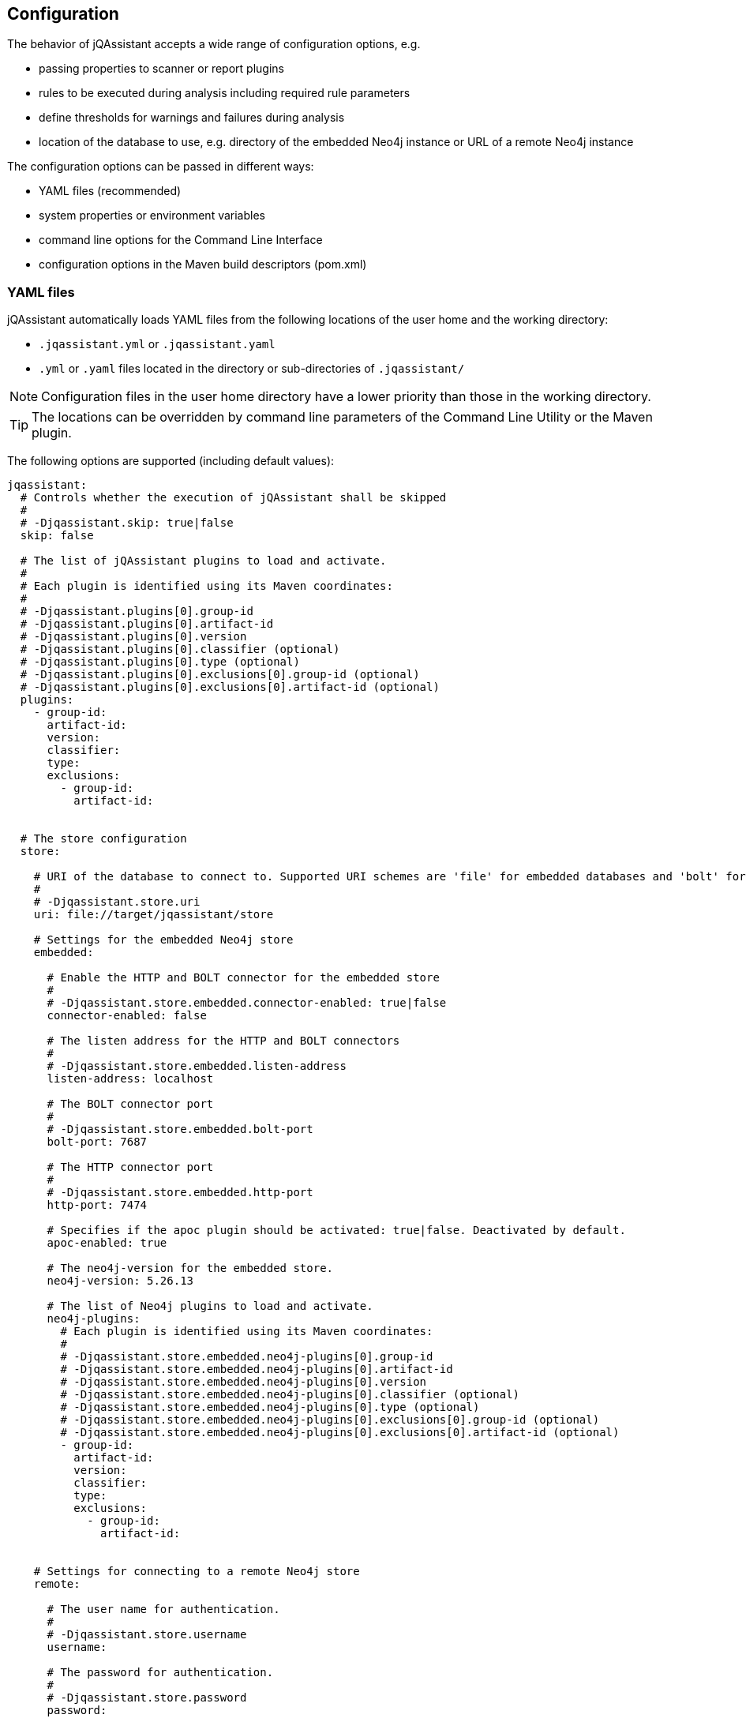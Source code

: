 [[core:Configuration]]
== Configuration

The behavior of jQAssistant accepts a wide range of configuration options, e.g.

* passing properties to scanner or report plugins
* rules to be executed during analysis including required rule parameters
* define thresholds for warnings and failures during analysis
* location of the database to use, e.g. directory of the embedded Neo4j instance or URL of a remote Neo4j instance

The configuration options can be passed in different ways:

* YAML files (recommended)
* system properties or environment variables
* command line options for the Command Line Interface
* configuration options in the Maven build descriptors (pom.xml)

=== YAML files

jQAssistant automatically loads YAML files from the following locations of the user home and the working directory:

* `.jqassistant.yml` or `.jqassistant.yaml`
* `.yml` or `.yaml` files located in the directory or sub-directories of `.jqassistant/`

NOTE: Configuration files in the user home directory have a lower priority than those in the working directory.

TIP: The locations can be overridden by command line parameters of the Command Line Utility or the Maven plugin.

The following options are supported (including default values):

[source,yaml]
----
jqassistant:
  # Controls whether the execution of jQAssistant shall be skipped
  #
  # -Djqassistant.skip: true|false
  skip: false

  # The list of jQAssistant plugins to load and activate.
  #
  # Each plugin is identified using its Maven coordinates:
  #
  # -Djqassistant.plugins[0].group-id
  # -Djqassistant.plugins[0].artifact-id
  # -Djqassistant.plugins[0].version
  # -Djqassistant.plugins[0].classifier (optional)
  # -Djqassistant.plugins[0].type (optional)
  # -Djqassistant.plugins[0].exclusions[0].group-id (optional)
  # -Djqassistant.plugins[0].exclusions[0].artifact-id (optional)
  plugins:
    - group-id:
      artifact-id:
      version:
      classifier:
      type:
      exclusions:
        - group-id:
          artifact-id:


  # The store configuration
  store:

    # URI of the database to connect to. Supported URI schemes are 'file' for embedded databases and 'bolt' for connecting to a running Neo4j instance (3.x+), e.g.
    #
    # -Djqassistant.store.uri
    uri: file://target/jqassistant/store

    # Settings for the embedded Neo4j store
    embedded:

      # Enable the HTTP and BOLT connector for the embedded store
      #
      # -Djqassistant.store.embedded.connector-enabled: true|false
      connector-enabled: false

      # The listen address for the HTTP and BOLT connectors
      #
      # -Djqassistant.store.embedded.listen-address
      listen-address: localhost

      # The BOLT connector port
      #
      # -Djqassistant.store.embedded.bolt-port
      bolt-port: 7687

      # The HTTP connector port
      #
      # -Djqassistant.store.embedded.http-port
      http-port: 7474

      # Specifies if the apoc plugin should be activated: true|false. Deactivated by default.
      apoc-enabled: true

      # The neo4j-version for the embedded store.
      neo4j-version: 5.26.13

      # The list of Neo4j plugins to load and activate.
      neo4j-plugins:
        # Each plugin is identified using its Maven coordinates:
        #
        # -Djqassistant.store.embedded.neo4j-plugins[0].group-id
        # -Djqassistant.store.embedded.neo4j-plugins[0].artifact-id
        # -Djqassistant.store.embedded.neo4j-plugins[0].version
        # -Djqassistant.store.embedded.neo4j-plugins[0].classifier (optional)
        # -Djqassistant.store.embedded.neo4j-plugins[0].type (optional)
        # -Djqassistant.store.embedded.neo4j-plugins[0].exclusions[0].group-id (optional)
        # -Djqassistant.store.embedded.neo4j-plugins[0].exclusions[0].artifact-id (optional)
        - group-id:
          artifact-id:
          version:
          classifier:
          type:
          exclusions:
            - group-id:
              artifact-id:


    # Settings for connecting to a remote Neo4j store
    remote:

      # The user name for authentication.
      #
      # -Djqassistant.store.username
      username:

      # The password for authentication.
      #
      # -Djqassistant.store.password
      password:

      # Activate encryption level for 'bolt' connections.
      #
      # -Djqassistant.store.encryption: true|false
      encryption: true

      #The trust strategy for 'bolt' connections
      #
      # -Djqassistant.store.trust-strategy: trustAllCertificates|trustCustomCaSignedCertificates|trustSystemCaSignedCertificates
      trust-strategy: trustAllCertificates

      # The file containing the custom CA certificate for trust strategy.
      #
      # -Djqassistant.store.trust-certificate
      trust-certificate:

      # Additional properties to be passed to the remote store as key-value pairs.
      #
      # -Djqassistant.store.properties
      properties:


  # The Scanner configuration
  scan:

    # Indicates whether to initially reset the store (i.e. clear all nodes and relationships) before scanning.
    #
    # -Djqassistant.scan.reset: true|false
    reset: true

    # Specifies if a scan shall be continued if an error is encountered.
    #
    # -Djqassistant.scan.continue-on-error: true|false
    continue-on-error: false

    # The items to include for scanning.
    include:

      # A list of files to include.
      #
      #jqassistant.scan.include.files[0]
      files:
      # - src/folder

      # A list of URLs to include.
      #
      #jqassistant.scan.include.urls[0]
      urls:
      # - maven:repository::https://nexus/repository

    # The properties to configure scanner plugins as key-value pairs. The supported properties are plugin specific.
    #
    # -Djqassistant.scan.properties
    properties:
      # plugin.property.key: value


  # The analyze configuration
  analyze:

    # The rule configuration
    rule:

      # The name of the directory containing project rules.
      #
      # -Djqassistant.analyze.rule.directory
      directory: jqassistant/

      # The default severity of concepts without an explicit severity.
      #
      # -Djqassistant.analyze.rule.default-concept-severity: INFO|MINOR|MAJOR|CRITICAL|BLOCKER
      default-concept-severity: MINOR

      # The default severity of constraint without an explicit severity.
      #
      # -Djqassistant.analyze.rule.default-constraint-severity: INFO|MINOR|MAJOR|CRITICAL|BLOCKER
      default-constraint-severity: MAJOR

      # The default severity of groups without an explicit severity.
      #
      # -Djqassistant.analyze.rule.default-group-severity: INFO|MINOR|MAJOR|CRITICAL|BLOCKER
      default-group-severity:

    # The baseline configuration
    baseline:

      # Enables baseline management for concept and constraint results.
      #
      # -Djqassistant.analyze.baseline.enabled: true|false
      enabled: false

      # The file name for storing the baseline.
      #
      # -Djqassistant.analyze.baseline.file
      file: jqassistant/jqassistant-baseline.xml

      # The concepts to be managed in the baseline (default: none)
      #
      # -Djqassistant.analyze.baseline-include.concepts[0]
      include.concepts:
      # - my-concept

      # The constraints to be managed in the baseline (default: all)
      #
      # -Djqassistant.analyze.baseline.include-constraints[0]
      include-constraints:
        - "*"

    # The report configuration
    report:

      # Customizable build information to be displayed in reports.
      build:
        # The build name, defaults to current project name or directory.
        #
        # -Djqassistant.analyze.report.build.name
        name:
        # The build timestamp (ISO 8601 date time format with offset, e.g. 2025-04-09T16:31:33+00:00), defaults to current time.
        #
        # -Djqassistant.analyze.report.build.timestamp
        timestamp:
        # Additional build properties, e.g. branch name, etc.
        #
        # -Djqassistant.analyze.report.build.properties
        properties:
          # key: value

      # The properties to configure report plugins. The supported properties are plugin specific.
      #
      # -Djqassistant.analyze.report.properties
      properties:
        # plugin.property.key: value

      # Determines the severity level for reporting a warning.
      #
      # -Djqassistant.analyze.report.warn-on-severity: INFO|MINOR|MAJOR|CRITICAL|BLOCKER|NEVER
      warn-on-severity: MINOR

      # Determines the severity level for reporting a failure.
      #
      # -Djqassistant.analyze.report.fail-on-severity: INFO|MINOR|MAJOR|CRITICAL|BLOCKER|NEVER
      fail-on-severity: MAJOR

      # Determines if jQAssistant shall continue the build if failures have been detected.
      #
      # -Djqassistant.analyze.report.continue-on-failure: true|false
      continue-on-failure: false

      # Create an archive containing all generated reports.
      #
      # -Djqassistant.analyze.report.create-archive: true|false
      create-archive: false

    # The concepts to be applied.
    #
    # -Djqassistant.analyze.concepts[0]
    concepts:
    # - my-concept

    # The constraints to be validated.
    #
    # -Djqassistant.analyze.constraints[0]
    constraints:
    # - my-constraint

    # The constraints to be excluded (e.g. if referenced from a group).
    #
    # -Djqassistant.analyze.exclude-constraints[0]
    exclude-constraints:
    # - any-constraint


    # The groups to be executed.
    #
    # -Djqassistant.analyze.groups[0]
    groups:
    # - spring-boot:Default

    # The parameters to be passed to the executed rules.
    #
    # -Djqassistant.analyze.rule-parameters."parameterName"
    rule-parameters:
    # parameterName: value

    # Execute concepts even if they have already been applied before
    #
    # -Djqassistant.analyze.execute-applied-concepts: true|false
    execute-applied-concepts: false

    # The execution time [seconds] for rules (concepts/constraints) to show a warning. Can be used as a hint for optimization.
    #
    # -Djqassistant.analyze.warn-on-rule-execution-time-seconds
    warn-on-rule-execution-time-seconds: 5

# The embedded server configuration
  server:

    # Determines whether the shall be ran as daemon. If set to false (default) then <Enter> must be pressed to stop the server, otherwise the process keeps running until it is killed.
    #
    # -Djqassistant.server.daemon: true|false
    daemon: false

    # Open the desktop browser when running the embedded server
    #
    # -Djqassistant.server.open-browser: true|false
    open-browser: false

----

=== Environment Variables

The names of system properties may be used for environment variables.
Depending on execution environment there may be restrictions on the naming, e.g. not allowing characters like `.`.
Therefore, the following mappings are supported (see https://download.eclipse.org/microprofile/microprofile-config-1.4/microprofile-config-spec.html#default_configsources.env.mapping[Eclipse Microprofile Config]):

* Exact match (e.g. `jqassistant.scan.continue-on-error`)
* Replace each character that is neither alphanumeric nor _ with _ (e.g. `jqassistant_scan_continue_on_error`)
* Replace each character that is neither alphanumeric nor _ with _; then convert the name to upper case (`JQASSISTANT_SCAN_CONTINUE_ON_ERROR`)

=== System Properties

All configuration options can be provided as system properties.
The according names are documented in the YAML example above.

NOTE: Configuration options defined in a YAML file can be overridden by environment variables of system properties.
The priorities are as following: `System Property` --> `Environment Variable` --> `YAML file`.

=== Property placeholders

Values may contain placeholders referring to other properties:

[source,yaml]
..jqassistant.yml
----
src-dir: ./src

jqassistant:
  scan:
    include:
      files:
        - ${src-dir}/folder1
        - ${src-dir}/folder2
----

The properties in placeholders can be defined in different sources:

- within the same or other configuration files
- system properties
- environment variables
- Maven or user properties specified in the files pom.xml or settings.xml (for the jQAssistant Maven plugin)

[TIP]
====
The property `jqassistant.store.embedded.apoc-enaled` may be used to activate the https://github.com/neo4j/apoc[APOC] plugin.
For that, provide the neo4j for the embedded store version by the predefined property `jqassistant.store.embedded.neo4j-version` (Neo4j v5 only):

[source,yaml]
..jqassistant.yml
----
jqassistant:
  store:
    embedded:
      apoc-enabled: true
      neo4j-version: ${neo4j_5x.version}
----
====

